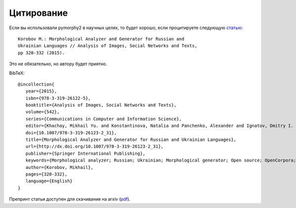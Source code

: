 .. _citing:

Цитирование
===========

Если вы использовали pymorphy2 в научных целях,
то будет хорошо, если процитируете следующую
`статью <https://link.springer.com/chapter/10.1007%2F978-3-319-26123-2_31>`_:

::

    Korobov M.: Morphological Analyzer and Generator for Russian and
    Ukrainian Languages // Analysis of Images, Social Networks and Texts,
    pp 320-332 (2015).

Это не обязательно, но автору будет приятно.

BibTeX::

   @incollection{
      year={2015},
      isbn={978-3-319-26122-5},
      booktitle={Analysis of Images, Social Networks and Texts},
      volume={542},
      series={Communications in Computer and Information Science},
      editor={Khachay, Mikhail Yu. and Konstantinova, Natalia and Panchenko, Alexander and Ignatov, Dmitry I. and Labunets, Valeri G.},
      doi={10.1007/978-3-319-26123-2_31},
      title={Morphological Analyzer and Generator for Russian and Ukrainian Languages},
      url={http://dx.doi.org/10.1007/978-3-319-26123-2_31},
      publisher={Springer International Publishing},
      keywords={Morphological analyzer; Russian; Ukrainian; Morphological generator; Open source; OpenCorpora; LanguageTool; pymorphy2; pymorphy},
      author={Korobov, Mikhail},
      pages={320-332},
      language={English}
   }

Препринт статьи доступен для скачивания
на arxiv (`pdf <https://arxiv.org/pdf/1503.07283v1.pdf>`_).
